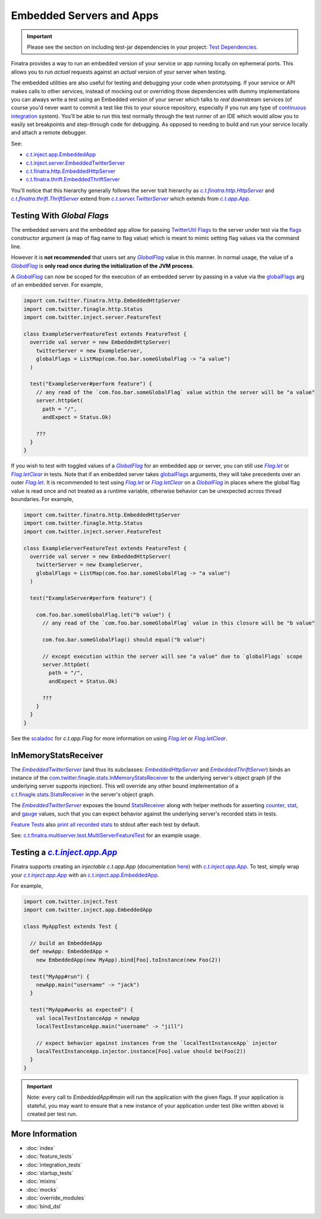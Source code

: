 .. _embedded:

Embedded Servers and Apps
=========================

.. important::

  Please see the section on including test-jar dependencies in your project: `Test Dependencies <../..#test-dependencies>`_.

Finatra provides a way to run an embedded version of your service or app running locally on ephemeral
ports. This allows you to run *actual* requests against an *actual* version of your server when testing.

The embedded utilities are also useful for testing and debugging your code when prototyping. If your
service or API makes calls to other services, instead of mocking out or overriding those dependencies
with dummy implementations you can always write a test using an Embedded version of your server which
talks to *real* downstream services (of course you'd never want to commit a test like this to your
source repository, especially if you run any type of `continuous integration <https://en.wikipedia.org/wiki/Continuous_integration>`__ system).
You'll be able to run this test normally through the test runner of an IDE which would allow you to
easily set breakpoints and step-through code for debugging. As opposed to needing to build and run
your service locally and attach a remote debugger.

See:

-  `c.t.inject.app.EmbeddedApp <https://github.com/twitter/finatra/blob/develop/inject/inject-app/src/test/scala/com/twitter/inject/app/EmbeddedApp.scala>`__
-  `c.t.inject.server.EmbeddedTwitterServer <https://github.com/twitter/finatra/blob/develop/inject/inject-server/src/test/scala/com/twitter/inject/server/EmbeddedTwitterServer.scala>`__
-  `c.t.finatra.http.EmbeddedHttpServer <https://github.com/twitter/finatra/blob/develop/http/src/test/scala/com/twitter/finatra/http/EmbeddedHttpServer.scala>`__
-  `c.t.finatra.thrift.EmbeddedThriftServer <https://github.com/twitter/finatra/blob/develop/thrift/src/test/scala/com/twitter/finatra/thrift/EmbeddedThriftServer.scala>`__


.. image:: ../../_static/embedded.png

You'll notice that this hierarchy generally follows the server trait hierarchy as |c.t.finatra.http.HttpServer|_
and |c.t.finatra.thrift.ThriftServer|_ extend from |c.t.server.TwitterServer|_ which extends from
|c.t.app.App|_.

Testing With `Global Flags`
---------------------------

The embedded servers and the embedded app allow for passing `TwitterUtil <https://github.com/twitter/util>`__ `Flags <https://github.com/twitter/util/blob/1dd3e6228162c78498338b1c3aa11afe2f8cee22/util-app/src/main/scala/com/twitter/app/Flag.scala>`__
to the server under test via the `flags <https://github.com/twitter/finatra/blob/develop/inject/inject-server/src/test/scala/com/twitter/inject/server/EmbeddedTwitterServer.scala#L130>`__
constructor argument (a map of flag name to flag value) which is meant to mimic setting flag values
via the command line.

However it is **not recommended** that users set any |GlobalFlag|_ value in this manner. In normal
usage, the value of a |GlobalFlag|_ is **only read once during the initialization of the JVM process**.

A |GlobalFlag|_ can now be scoped for the execution of an embedded server by passing in a value via the
`globalFlags <https://github.com/twitter/finatra/blob/develop/inject/inject-server/src/test/scala/com/twitter/inject/server/EmbeddedTwitterServer.scala#L142>`__
arg of an embedded server. For example,

.. code:: scala

    import com.twitter.finatra.http.EmbeddedHttpServer
    import com.twitter.finagle.http.Status
    import com.twitter.inject.server.FeatureTest

    class ExampleServerFeatureTest extends FeatureTest {
      override val server = new EmbeddedHttpServer(
        twitterServer = new ExampleServer,
        globalFlags = ListMap(com.foo.bar.someGlobalFlag -> "a value")
      )

      test("ExampleServer#perform feature") {
        // any read of the `com.foo.bar.someGlobalFlag` value within the server will be "a value"
        server.httpGet(
          path = "/",
          andExpect = Status.Ok)

        ???
      }
    }

If you wish to test with toggled values of a |GlobalFlag|_ for an embedded app or server, you can
still use |FlagLet|_ or |FlagLetClear|_ in tests. Note that if an embedded server takes
`globalFlags <https://github.com/twitter/finatra/blob/develop/inject/inject-server/src/test/scala/com/twitter/inject/server/EmbeddedTwitterServer.scala#L142>`__
arguments, they will take precedents over an outer |FlagLet|_. It is recommended to test using
|FlagLet|_ or |FlagLetClear|_ on a |GlobalFlag|_ in places where the global flag value is read once and not
treated as a runtime variable, otherwise behavior can be unexpected across thread boundaries.
For example,

.. code:: scala

    import com.twitter.finatra.http.EmbeddedHttpServer
    import com.twitter.finagle.http.Status
    import com.twitter.inject.server.FeatureTest

    class ExampleServerFeatureTest extends FeatureTest {
      override val server = new EmbeddedHttpServer(
        twitterServer = new ExampleServer,
        globalFlags = ListMap(com.foo.bar.someGlobalFlag -> "a value")
      )

      test("ExampleServer#perform feature") {

        com.foo.bar.someGlobalFlag.let("b value") {
          // any read of the `com.foo.bar.someGlobalFlag` value in this closure will be "b value"

          com.foo.bar.someGlobalFlag() should equal("b value")

          // except execution within the server will see "a value" due to `globalFlags` scope
          server.httpGet(
            path = "/",
            andExpect = Status.Ok)

          ???
        }
      }
    }

See the `scaladoc <https://twitter.github.io/util/docs/com/twitter/app/Flag.html>`_ for `c.t.app.Flag`
for more information on using |FlagLet|_ or |FlagLetClear|_.

InMemoryStatsReceiver
---------------------

The |EmbeddedTwitterServer|_ (and thus its subclasses: |EmbeddedHttpServer|_ and |EmbeddedThriftServer|_)
binds an instance of the `com.twitter.finagle.stats.InMemoryStatsReceiver <https://github.com/twitter/util/blob/develop/util-stats/src/main/scala/com/twitter/finagle/stats/InMemoryStatsReceiver.scala>`__
to the underlying server's object graph (if the underlying server supports injection). This will
override any other bound implementation of a `c.t.finagle.stats.StatsReceiver <https://github.com/twitter/util/blob/develop/util-stats/src/main/scala/com/twitter/finagle/stats/StatsReceiver.scala>`__
in the server's object graph.

The |EmbeddedTwitterServer|_ exposes the bound `StatsReceiver <https://github.com/twitter/util/blob/develop/util-stats/src/main/scala/com/twitter/finagle/stats/StatsReceiver.scala>`__
along with helper methods for asserting `counter <https://github.com/twitter/finatra/blob/c6e4716f082c0c8790d06d9e1664aacbd0c3fede/inject/inject-server/src/test/scala/com/twitter/inject/server/EmbeddedTwitterServer.scala#L323>`__,
`stat <https://github.com/twitter/finatra/blob/c6e4716f082c0c8790d06d9e1664aacbd0c3fede/inject/inject-server/src/test/scala/com/twitter/inject/server/EmbeddedTwitterServer.scala#L335>`__,
and `gauge <https://github.com/twitter/finatra/blob/c6e4716f082c0c8790d06d9e1664aacbd0c3fede/inject/inject-server/src/test/scala/com/twitter/inject/server/EmbeddedTwitterServer.scala#L343>`__
values, such that you can expect behavior against the underlying server's recorded stats in tests.

`Feature Tests <#feature_tests>`__ also `print all recorded stats <https://github.com/twitter/finatra/blob/c6e4716f082c0c8790d06d9e1664aacbd0c3fede/inject/inject-server/src/test/scala/com/twitter/inject/server/FeatureTestMixin.scala#L50>`__
to stdout after each test by default.

See: `c.t.finatra.multiserver.test.MultiServerFeatureTest <https://github.com/twitter/finatra/blob/develop/inject-thrift-client-http-mapper/src/test/scala/com/twitter/finatra/multiserver/test/MultiServerFeatureTest.scala>`__
for an example usage.

Testing a |c.t.inject.app.App|_
-------------------------------

Finatra supports creating an *injectable* `c.t.app.App` (documentation `here <../app/index.html>`_) with |c.t.inject.app.App|_. To test, simply wrap your |c.t.inject.app.App|_ with an `c.t.inject.app.EmbeddedApp <https://github.com/twitter/finatra/blob/develop/inject/inject-app/src/test/scala/com/twitter/inject/app/EmbeddedApp.scala>`__.

For example,

.. code:: scala

    import com.twitter.inject.Test
    import com.twitter.inject.app.EmbeddedApp

    class MyAppTest extends Test {

      // build an EmbeddedApp
      def newApp: EmbeddedApp = 
        new EmbeddedApp(new MyApp).bind[Foo].toInstance(new Foo(2))

      test("MyApp#run") {
        newApp.main("username" -> "jack")
      }

      test("MyApp#works as expected") {
        val localTestInstanceApp = newApp
        localTestInstanceApp.main("username" -> "jill")

        // expect behavior against instances from the `localTestInstanceApp` injector
        localTestInstanceApp.injector.instance[Foo].value should be(Foo(2))
      }
    }

.. important::

    Note: every call to `EmbeddedApp#main` will run the application with the given flags. If your application is stateful, 
    you may want to ensure that a new instance of your application under test (like written above) is created per
    test run.

More Information
----------------

- :doc:`index`
- :doc:`feature_tests`
- :doc:`integration_tests`
- :doc:`startup_tests`
- :doc:`mixins`
- :doc:`mocks`
- :doc:`override_modules`
- :doc:`bind_dsl`

.. |c.t.finatra.http.HttpServer| replace:: `c.t.finatra.http.HttpServer`
.. _c.t.finatra.http.HttpServer: https://github.com/twitter/finatra/blob/develop/http/src/main/scala/com/twitter/finatra/http/HttpServer.scala

.. |c.t.finatra.thrift.ThriftServer| replace:: `c.t.finatra.thrift.ThriftServer`
.. _c.t.finatra.thrift.ThriftServer: https://github.com/twitter/twitter-server/blob/develop/src/main/scala/com/twitter/server/TwitterServer.scala

.. |c.t.server.TwitterServer| replace:: `c.t.server.TwitterServer`
.. _c.t.server.TwitterServer: https://github.com/twitter/twitter-server/blob/develop/src/main/scala/com/twitter/server/TwitterServer.scala

.. |c.t.app.App| replace:: `c.t.app.App`
.. _c.t.app.App: https://github.com/twitter/util/blob/develop/util-app/src/main/scala/com/twitter/app/App.scala

.. |c.t.inject.app.App| replace:: `c.t.inject.app.App`
.. _c.t.inject.app.App: https://github.com/twitter/finatra/blob/develop/inject/inject-app/src/main/scala/com/twitter/inject/app/App.scala

.. |EmbeddedTwitterServer| replace:: `EmbeddedTwitterServer`
.. _EmbeddedTwitterServer: https://github.com/twitter/finatra/blob/develop/inject/inject-server/src/test/scala/com/twitter/inject/server/EmbeddedTwitterServer.scala

.. |EmbeddedHttpServer| replace:: `EmbeddedHttpServer`
.. _EmbeddedHttpServer: https://github.com/twitter/finatra/blob/develop/http/src/test/scala/com/twitter/finatra/http/EmbeddedHttpServer.scala

.. |EmbeddedThriftServer| replace:: `EmbeddedThriftServer`
.. _EmbeddedThriftServer: https://github.com/twitter/finatra/blob/develop/thrift/src/test/scala/com/twitter/finatra/thrift/EmbeddedThriftServer.scala

.. |GlobalFlag| replace:: `GlobalFlag`
.. _GlobalFlag: https://github.com/twitter/util/blob/f2a05474ec41f34146d710bdc2a789efd6da9d21/util-app/src/main/scala/com/twitter/app/GlobalFlag.scala

.. |FlagLet| replace:: `Flag.let`
.. _FlagLet: https://twitter.github.io/util/docs/com/twitter/app/Flag.html#let[R](t:T)(f:=%3ER):R

.. |FlagLetClear| replace:: `Flag.letClear`
.. _FlagLetClear: https://twitter.github.io/util/docs/com/twitter/app/Flag.html#letClear[R](f:=%3ER):R
